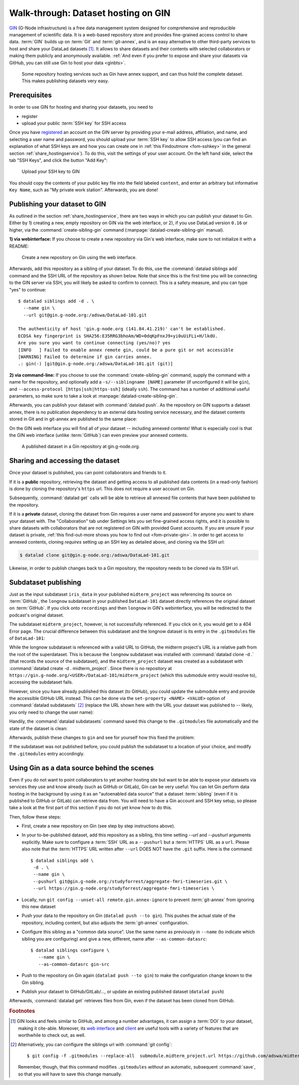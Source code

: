 .. _gin:

Walk-through: Dataset hosting on GIN
------------------------------------

`GIN <https://gin.g-node.org/G-Node/Info/wiki>`__ (G-Node infrastructure) is a
free data management system designed for comprehensive and reproducible management
of scientific data. It is a web-based repository store and provides
fine-grained access control to share data. :term:`GIN` builds up on :term:`Git` and
:term:`git-annex`, and is an easy alternative to other third-party services to host
and share your DataLad datasets [#f1]_. It allows to share datasets and their
contents with selected collaborators or making them publicly and anonymously
available.
:ref:`And even if you prefer to expose and share your datasets via GitHub, you can still use Gin to host your data <ginbts>`.

.. figure:: ../artwork/src/publishing/publishing_network_publishgin.svg
   :width: 80%

   Some repository hosting services such as Gin have annex support, and can thus hold the complete dataset. This makes publishing datasets very easy.

.. importantnote:: Go further for dataset access from GIN

   If you reached this section to find out how to access a DataLad dataset
   shared on Gin, please skip to the section :ref:`access`.

Prerequisites
^^^^^^^^^^^^^

In order to use GIN for hosting and sharing your datasets, you need to

- register
- upload your public :term:`SSH key` for SSH access

Once you have `registered <https://gin.g-node.org/user/sign_up>`_
an account on the GIN server by providing your e-mail address, affiliation,
and name, and selecting a user name and password, you should upload your
:term:`SSH key` to allow SSH access
(you can find an explanation of what SSH keys are and how you can create one in :ref:`this Findoutmore <fom-sshkey>` in the general section :ref:`share_hostingservice`).
To do this, visit the settings of your user account. On the left hand side, select
the tab "SSH Keys", and click the button "Add Key":

.. figure:: ../artwork/src/GIN_SSH_1.png

   Upload your SSH key to GIN


You should copy the contents of your public key file into the field labeled
``content``, and enter an arbitrary but informative ``Key Name``, such as
"My private work station". Afterwards, you are done!


Publishing your dataset to GIN
^^^^^^^^^^^^^^^^^^^^^^^^^^^^^^

.. index:: ! datalad command; create-sibling-gin

As outlined in the section :ref:`share_hostingservice`, there are two ways in which you can publish your dataset to Gin.
Either by 1) creating a new, empty repository on GIN via the web interface, or 2), if you use DataLad version ``0.16`` or higher, via the :command:`create-sibling-gin` command (:manpage:`datalad-create-sibling-gin` manual).

**1) via webinterface:** If you choose to create a new repository via Gin's web interface, make sure to not initialize it with a README:

.. figure:: ../artwork/src/GIN_newrepo.png

   Create a new repository on Gin using the web interface.

Afterwards, add this repository as a sibling of your dataset. To do this, use the
:command:`datalad siblings add` command and the SSH URL of the repository as shown below.
Note that since this is the first time you will be connecting to the GIN server
via SSH, you will likely be asked to confirm to connect. This is a safety measure,
and you can type "yes" to continue::

    $ datalad siblings add -d . \
      --name gin \
      --url git@gin.g-node.org:/adswa/DataLad-101.git

    The authenticity of host 'gin.g-node.org (141.84.41.219)' can't be established.
    ECDSA key fingerprint is SHA256:E35RRG3bhoAm/WD+0dqKpFnxJ9+yi0uUiFLi+H/lkdU.
    Are you sure you want to continue connecting (yes/no)? yes
    [INFO   ] Failed to enable annex remote gin, could be a pure git or not accessible
    [WARNING] Failed to determine if gin carries annex.
    .: gin(-) [git@gin.g-node.org:/adswa/DataLad-101.git (git)]

.. ifconfig:: internal

    .. runrecord:: _examples/DL-101-139-101
       :language: console

       $ python3 /home/me/makepushtarget.py '/home/me/dl-101/DataLad-101' 'gin' '/home/me/pushes/DataLad-101' True True

**2) via command-line:**
If you choose to use the :command:`create-sibling-gin` command, supply the command with a name for the repository, and optionally add a ``-s/--siblingname [NAME]`` parameter (if unconfigured it will be ``gin``), and ``--access-protocol [https|ssh|https-ssh]`` (ideally ``ssh``).
The command has a number of additional useful parameters, so make sure to take a look at  :manpage:`datalad-create-sibling-gin`.


Afterwards, you can publish your dataset with :command:`datalad push`. As the
repository on GIN supports a dataset annex, there is no publication dependency
to an external data hosting service necessary, and the dataset contents
stored in Git and in git-annex are published to the same place:

.. runrecord:: _examples/DL-101-139-102
   :language: console
   :workdir: dl-101/DataLad-101

   $ datalad push --to gin

On the GIN web interface  you will find all of your dataset -- including annexed contents!
What is especially cool is that the GIN web interface (unlike :term:`GitHub`) can even preview your annexed contents.

.. figure:: ../artwork/src/GIN_dl101_repo.png

   A published dataset in a Gin repository at gin.g-node.org.

.. _access:

Sharing and accessing the dataset
^^^^^^^^^^^^^^^^^^^^^^^^^^^^^^^^^

Once your dataset is published, you can point collaborators and friends to it.

If it is a **public** repository, retrieving the dataset and getting access to
all published data contents (in a read-only fashion) is done by cloning the
repository's ``https`` url. This does not require a user account on Gin.

.. importantnote:: Take the URL in the browser, not the copy-paste URL

   .. index:: ! datalad command; clone

   Please note that you need to use the browser URL of the repository, not the copy-paste URL on the upper right hand side of the repository if you want to get anonymous HTTPS access!
   The two URLs differ only by a ``.git`` extension:

   * Browser bar: ``https://gin.g-node.org/<user>/<repo>``
   * Copy-paste "HTTPS clone": ``https://gin.g-node.org/<user>/<repo>.git``

   A dataset cloned from ``https://gin.g-node.org/<user>/<repoy>.git``, however, can not retrieve annexed files!

.. runrecord:: _examples/DL-101-139-107
   :language: console
   :workdir: dl-101/clone_of_dl-101

   $ datalad clone https://gin.g-node.org/adswa/DataLad-101

Subsequently, :command:`datalad get` calls will be able to retrieve all annexed
file contents that have been published to the repository.

.. index:: ! datalad command; clone

If it is a **private** dataset, cloning the dataset from Gin requires a user
name and password for anyone you want to share your dataset with.
The "Collaboration" tab under Settings lets you set fine-grained access rights,
and it is possible to share datasets with collaborators that are not registered
on GIN with provided Guest accounts.
If you are unsure if your dataset is private, :ref:`this find-out-more shows you how to find out <fom-private-gin>`.
In order to get access to annexed contents, cloning *requires* setting up
an SSH key as detailed above, and cloning via the SSH url:

.. code-block:: bash

   $ datalad clone git@gin.g-node.org:/adswa/DataLad-101.git

Likewise, in order to publish changes back to a Gin repository, the repository needs
to be cloned via its SSH url.

.. find-out-more:: How do I know if my repository is private?
   :name: fom-private-gin
   :float:

   Private repos are marked with a lock sign. To make it public, untick the
   "Private" box, found under "Settings":

   .. image:: ../artwork/src/GIN_private.png




.. _subdspublishing:

Subdataset publishing
^^^^^^^^^^^^^^^^^^^^^
Just as the input subdataset ``iris_data`` in your published ``midterm_project``
was referencing its source on :term:`GitHub`, the ``longnow`` subdataset in your
published ``DataLad-101`` dataset directly references the original
dataset on :term:`GitHub`. If you click onto ``recordings`` and then ``longnow`` in GIN's webinterface, you will
be redirected to the podcast's original dataset.

The subdataset ``midterm_project``, however, is not successfully referenced. If
you click on it, you would get to a 404 Error page. The crucial difference between this
subdataset and the longnow dataset is its entry in the ``.gitmodules`` file of
``DataLad-101``:

.. code-block:: bash
   :emphasize-lines: 4, 8

   $ cat .gitmodules
   [submodule "recordings/longnow"]
           path = recordings/longnow
           url = https://github.com/datalad-datasets/longnow-podcasts.git
           datalad-id = b3ca2718-8901-11e8-99aa-a0369f7c647e
   [submodule "midterm_project"]
           path = midterm_project
           url = ./midterm_project
           datalad-id = e5a3d370-223d-11ea-af8b-e86a64c8054c

While the longnow subdataset is referenced with a valid URL to GitHub, the midterm
project's URL is a relative path from the root of the superdataset. This is because
the ``longnow`` subdataset was installed with :command:`datalad clone -d .`
(that records the source of the subdataset), and the ``midterm_project`` dataset
was created as a subdataset with :command:`datalad create -d . midterm_project`.
Since there is no repository at
``https://gin.g-node.org/<USER>/DataLad-101/midterm_project`` (which this submodule
entry would resolve to), accessing the subdataset fails.

However, since you have already published this dataset (to GitHub), you could
update the submodule entry and provide the accessible GitHub URL instead. This
can be done via the ``set-property <NAME> <VALUE>`` option of
:command:`datalad subdatasets` [#f3]_ (replace the URL shown here with the URL
your dataset was published to -- likely, you only need to change the user name):

.. runrecord:: _examples/DL-101-139-103
   :language: console
   :workdir: dl-101/DataLad-101

   $ datalad subdatasets --contains midterm_project \
     --set-property url https://github.com/adswa/midtermproject

.. runrecord:: _examples/DL-101-139-104
   :language: console
   :workdir: dl-101/DataLad-101

   $ cat .gitmodules

Handily, the :command:`datalad subdatasets` command saved this change to the
``.gitmodules`` file automatically and the state of the dataset is clean:

.. runrecord:: _examples/DL-101-139-105
   :language: console
   :workdir: dl-101/DataLad-101

   $ datalad status

Afterwards, publish these changes to ``gin`` and see for yourself how this fixed
the problem:

.. runrecord:: _examples/DL-101-139-106
   :language: console
   :workdir: dl-101/DataLad-101

   $ datalad push --to gin

If the subdataset was not published before, you could publish the subdataset to
a location of your choice, and modify the ``.gitmodules`` entry accordingly.

.. _ginbts:

Using Gin as a data source behind the scenes
^^^^^^^^^^^^^^^^^^^^^^^^^^^^^^^^^^^^^^^^^^^^

Even if you do not want to point collaborators to yet another hosting site but want to be able to expose your datasets via services they use and know already (such as GitHub or GitLab), Gin can be very useful:
You can let Gin perform data hosting in the background by using it as an "autoenabled data source" that a dataset :term:`sibling` (even if it is published to GitHub or GitLab) can retrieve data from.
You will need to have a Gin account and SSH key setup, so please take a look at the first part of this section if you do not yet know how to do this.

Then, follow these steps:

- First, create a new repository on Gin (see step by step instructions above).
- In your to-be-published dataset, add this repository as a sibling, this time setting `--url` and `--pushurl` arguments explicitly. Make sure to configure a :term:`SSH` URL as a ``--pushurl`` but a :term:`HTTPS` URL as a ``url``.
  Please also note that the :term:`HTTPS` URL written after ``--url`` DOES NOT have the ``.git`` suffix.
  Here is the command::

     $ datalad siblings add \
      -d . \
      --name gin \
      --pushurl git@gin.g-node.org:/studyforrest/aggregate-fmri-timeseries.git \
      --url https://gin.g-node.org/studyforrest/aggregate-fmri-timeseries \

- Locally, run ``git config --unset-all remote.gin.annex-ignore`` to prevent :term:`git-annex` from ignoring this new dataset
- Push your data to the repository on Gin (``datalad push --to gin``). This pushes the actual state of the repository, including content, but also adjusts the :term:`git-annex` configuration.
- Configure this sibling as a "common data source". Use the same name as previously in ``--name`` (to indicate which sibling you are configuring) and give a new, different, name after ``--as-common-datasrc``::

   $ datalad siblings configure \
      --name gin \
      --as-common-datasrc gin-src

- Push to the repository on Gin again (``datalad push --to gin``) to make the configuration change known to the Gin sibling.

- Publish your dataset to GitHub/GitLab/..., or update an existing published dataset (``datalad push``)

Afterwards, :command:`datalad get` retrieves files from Gin, even if the dataset has been cloned from GitHub.

.. gitusernote:: siblings as a common data source

   The argument ``as-common-datasrc <name>`` configures a sibling as a common data source -- in technical terms, as an auto-enabled git-annex special remote.

.. rubric:: Footnotes

.. [#f1] GIN looks and feels similar to GitHub, and among a number advantages, it can
         assign a :term:`DOI` to your dataset, making it cite-able. Moreover, its
         `web interface <https://gin.g-node.org/G-Node/Info/wiki/WebInterface>`_
         and `client <https://gin.g-node.org/G-Node/Info/wiki/GinUsageTutorial>`_ are
         useful tools with a variety of features that are worthwhile to check out, as well.

.. [#f3] Alternatively, you can configure the siblings url with :command:`git config`::

           $ git config -f .gitmodules --replace-all  submodule.midterm_project.url https://github.com/adswa/midtermproject

         Remember, though, that this command modifies ``.gitmodules`` *without*
         an automatic, subsequent :command:`save`, so that you will have to save
         this change manually.

